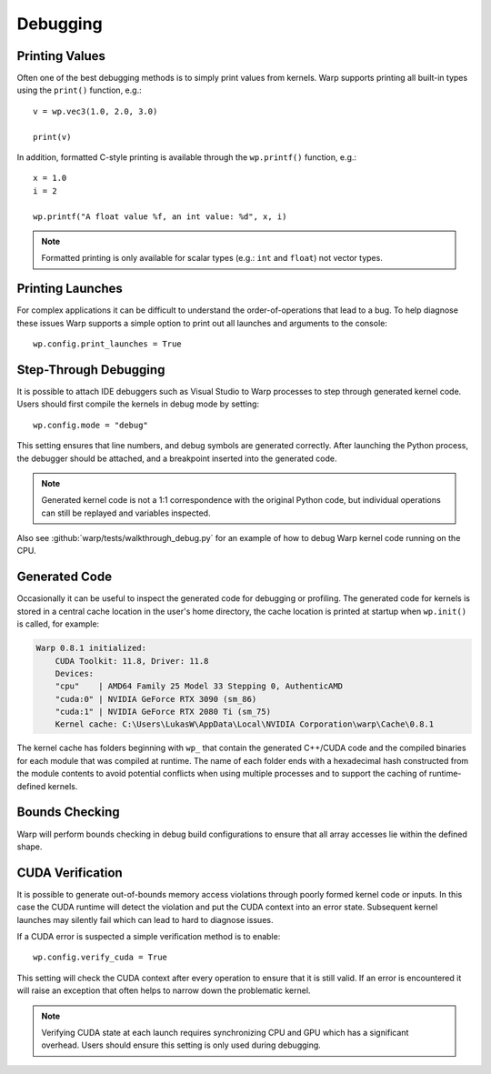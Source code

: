 Debugging
=========

Printing Values
---------------

Often one of the best debugging methods is to simply print values from kernels. Warp supports printing all built-in
types using the ``print()`` function, e.g.::

    v = wp.vec3(1.0, 2.0, 3.0)

    print(v)   

In addition, formatted C-style printing is available through the ``wp.printf()`` function, e.g.::

    x = 1.0
    i = 2

    wp.printf("A float value %f, an int value: %d", x, i)

.. note:: Formatted printing is only available for scalar types (e.g.: ``int`` and ``float``) not vector types.

Printing Launches
-----------------

For complex applications it can be difficult to understand the order-of-operations that lead to a bug. To help diagnose
these issues Warp supports a simple option to print out all launches and arguments to the console::

    wp.config.print_launches = True


Step-Through Debugging
----------------------

It is possible to attach IDE debuggers such as Visual Studio to Warp processes to step through generated kernel code.
Users should first compile the kernels in debug mode by setting::
   
    wp.config.mode = "debug"

This setting ensures that line numbers, and debug symbols are generated correctly. After launching the Python process,
the debugger should be attached, and a breakpoint inserted into the generated code.

.. note:: Generated kernel code is not a 1:1 correspondence with the original Python code, but individual operations can still be replayed and variables inspected.

Also see :github:`warp/tests/walkthrough_debug.py` for an example of how to debug Warp kernel code running on the CPU.

Generated Code
--------------

Occasionally it can be useful to inspect the generated code for debugging or profiling.
The generated code for kernels is stored in a central cache location in the user's home directory, the cache location
is printed at startup when ``wp.init()`` is called, for example:

.. code-block:: console

    Warp 0.8.1 initialized:
        CUDA Toolkit: 11.8, Driver: 11.8
        Devices:
        "cpu"    | AMD64 Family 25 Model 33 Stepping 0, AuthenticAMD
        "cuda:0" | NVIDIA GeForce RTX 3090 (sm_86)
        "cuda:1" | NVIDIA GeForce RTX 2080 Ti (sm_75)
        Kernel cache: C:\Users\LukasW\AppData\Local\NVIDIA Corporation\warp\Cache\0.8.1

The kernel cache has folders beginning with ``wp_`` that contain the generated C++/CUDA code and the compiled binaries
for each module that was compiled at runtime.
The name of each folder ends with a hexadecimal hash constructed from the module contents to avoid potential
conflicts when using multiple processes and to support the caching of runtime-defined kernels.

Bounds Checking
---------------

Warp will perform bounds checking in debug build configurations to ensure that all array accesses lie within the defined
shape.

CUDA Verification
-----------------

It is possible to generate out-of-bounds memory access violations through poorly formed kernel code or inputs. In this
case the CUDA runtime will detect the violation and put the CUDA context into an error state. Subsequent kernel launches
may silently fail which can lead to hard to diagnose issues.

If a CUDA error is suspected a simple verification method is to enable::

    wp.config.verify_cuda = True

This setting will check the CUDA context after every operation to ensure that it is still valid. If an error is
encountered it will raise an exception that often helps to narrow down the problematic kernel.

.. note:: Verifying CUDA state at each launch requires synchronizing CPU and GPU which has a significant overhead. Users should ensure this setting is only used during debugging.

